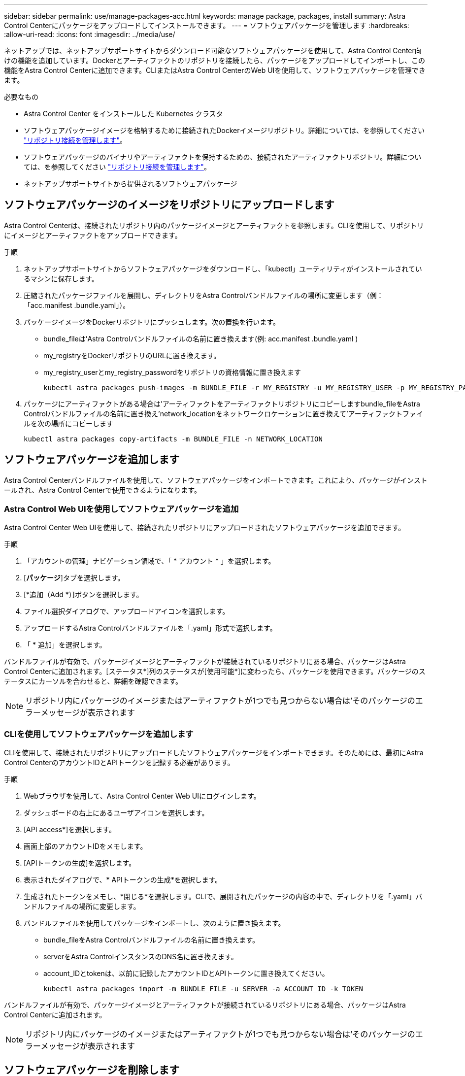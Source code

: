 ---
sidebar: sidebar 
permalink: use/manage-packages-acc.html 
keywords: manage package, packages, install 
summary: Astra Control Centerにパッケージをアップロードしてインストールできます。 
---
= ソフトウェアパッケージを管理します
:hardbreaks:
:allow-uri-read: 
:icons: font
:imagesdir: ../media/use/


ネットアップでは、ネットアップサポートサイトからダウンロード可能なソフトウェアパッケージを使用して、Astra Control Center向けの機能を追加しています。Dockerとアーティファクトのリポジトリを接続したら、パッケージをアップロードしてインポートし、この機能をAstra Control Centerに追加できます。CLIまたはAstra Control CenterのWeb UIを使用して、ソフトウェアパッケージを管理できます。

.必要なもの
* Astra Control Center をインストールした Kubernetes クラスタ
* ソフトウェアパッケージイメージを格納するために接続されたDockerイメージリポジトリ。詳細については、を参照してください link:manage-connections.html["リポジトリ接続を管理します"]。
* ソフトウェアパッケージのバイナリやアーティファクトを保持するための、接続されたアーティファクトリポジトリ。詳細については、を参照してください link:manage-connections.html["リポジトリ接続を管理します"]。
* ネットアップサポートサイトから提供されるソフトウェアパッケージ




== ソフトウェアパッケージのイメージをリポジトリにアップロードします

Astra Control Centerは、接続されたリポジトリ内のパッケージイメージとアーティファクトを参照します。CLIを使用して、リポジトリにイメージとアーティファクトをアップロードできます。

.手順
. ネットアップサポートサイトからソフトウェアパッケージをダウンロードし、「kubectl」ユーティリティがインストールされているマシンに保存します。
. 圧縮されたパッケージファイルを展開し、ディレクトリをAstra Controlバンドルファイルの場所に変更します（例：「acc.manifest .bundle.yaml」）。
. パッケージイメージをDockerリポジトリにプッシュします。次の置換を行います。
+
** bundle_fileは'Astra Controlバンドルファイルの名前に置き換えます(例: acc.manifest .bundle.yaml )
** my_registryをDockerリポジトリのURLに置き換えます。
** my_registry_userとmy_registry_passwordをリポジトリの資格情報に置き換えます
+
[listing]
----
kubectl astra packages push-images -m BUNDLE_FILE -r MY_REGISTRY -u MY_REGISTRY_USER -p MY_REGISTRY_PASSWORD
----


. パッケージにアーティファクトがある場合は'アーティファクトをアーティファクトリポジトリにコピーしますbundle_fileをAstra Controlバンドルファイルの名前に置き換え'network_locationをネットワークロケーションに置き換えて'アーティファクトファイルを次の場所にコピーします
+
[listing]
----
kubectl astra packages copy-artifacts -m BUNDLE_FILE -n NETWORK_LOCATION
----




== ソフトウェアパッケージを追加します

Astra Control Centerバンドルファイルを使用して、ソフトウェアパッケージをインポートできます。これにより、パッケージがインストールされ、Astra Control Centerで使用できるようになります。



=== Astra Control Web UIを使用してソフトウェアパッケージを追加

Astra Control Center Web UIを使用して、接続されたリポジトリにアップロードされたソフトウェアパッケージを追加できます。

.手順
. 「アカウントの管理」ナビゲーション領域で、「 * アカウント * 」を選択します。
. [*パッケージ*]タブを選択します。
. [*追加（Add *）]ボタンを選択します。
. ファイル選択ダイアログで、アップロードアイコンを選択します。
. アップロードするAstra Controlバンドルファイルを「.yaml」形式で選択します。
. 「 * 追加」を選択します。


バンドルファイルが有効で、パッケージイメージとアーティファクトが接続されているリポジトリにある場合、パッケージはAstra Control Centerに追加されます。[ステータス*]列のステータスが[使用可能*]に変わったら、パッケージを使用できます。パッケージのステータスにカーソルを合わせると、詳細を確認できます。


NOTE: リポジトリ内にパッケージのイメージまたはアーティファクトが1つでも見つからない場合は'そのパッケージのエラーメッセージが表示されます



=== CLIを使用してソフトウェアパッケージを追加します

CLIを使用して、接続されたリポジトリにアップロードしたソフトウェアパッケージをインポートできます。そのためには、最初にAstra Control CenterのアカウントIDとAPIトークンを記録する必要があります。

.手順
. Webブラウザを使用して、Astra Control Center Web UIにログインします。
. ダッシュボードの右上にあるユーザアイコンを選択します。
. [API access*]を選択します。
. 画面上部のアカウントIDをメモします。
. [APIトークンの生成]を選択します。
. 表示されたダイアログで、* APIトークンの生成*を選択します。
. 生成されたトークンをメモし、*閉じる*を選択します。CLIで、展開されたパッケージの内容の中で、ディレクトリを「.yaml」バンドルファイルの場所に変更します。
. バンドルファイルを使用してパッケージをインポートし、次のように置き換えます。
+
** bundle_fileをAstra Controlバンドルファイルの名前に置き換えます。
** serverをAstra ControlインスタンスのDNS名に置き換えます。
** account_IDとtokenは、以前に記録したアカウントIDとAPIトークンに置き換えてください。
+
[listing]
----
kubectl astra packages import -m BUNDLE_FILE -u SERVER -a ACCOUNT_ID -k TOKEN
----




バンドルファイルが有効で、パッケージイメージとアーティファクトが接続されているリポジトリにある場合、パッケージはAstra Control Centerに追加されます。


NOTE: リポジトリ内にパッケージのイメージまたはアーティファクトが1つでも見つからない場合は'そのパッケージのエラーメッセージが表示されます



== ソフトウェアパッケージを削除します

Astra Control Center Web UIを使用して、Astra Control Centerに以前にインポートしたソフトウェアパッケージを削除できます。

.手順
. 「アカウントの管理」ナビゲーション領域で、「 * アカウント * 」を選択します。
. [*パッケージ*]タブを選択します。
+
このページには、インストールされているパッケージとそのステータスのリストが表示されます。

. パッケージの*アクション*列で、アクションメニューを開きます。
. 「 * 削除」を選択します。


パッケージはAstra Control Centerから削除されますが、パッケージのイメージとアーティファクトはリポジトリに残ります。

[discrete]
== 詳細については、こちらをご覧ください

* link:manage-connections.html["リポジトリ接続を管理します"]

